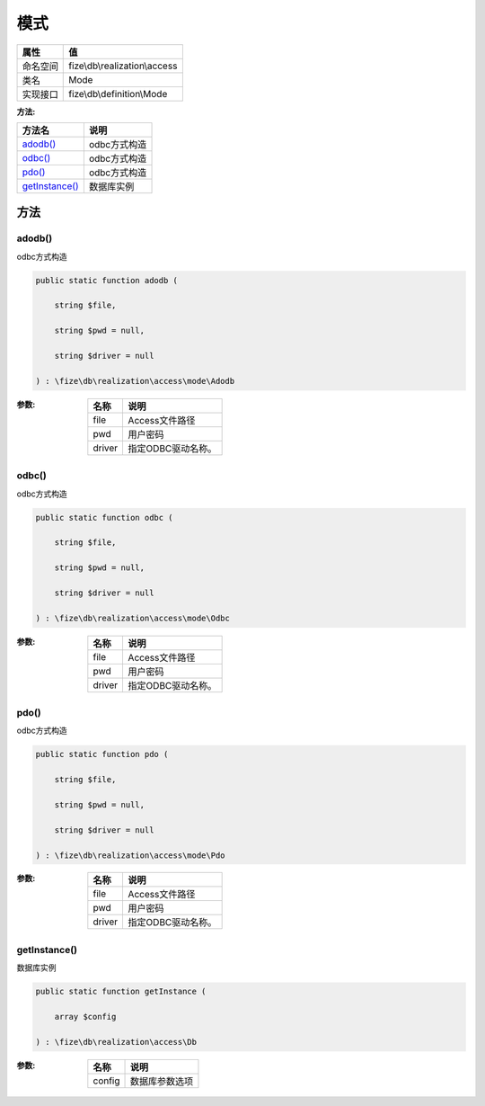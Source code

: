 ======
模式
======


+-------------+------------------------------+
|属性         |值                            |
+=============+==============================+
|命名空间     |fize\\db\\realization\\access |
+-------------+------------------------------+
|类名         |Mode                          |
+-------------+------------------------------+
|实现接口     |fize\\db\\definition\\Mode    |
+-------------+------------------------------+


:方法:


+-----------------+-----------------+
|方法名           |说明             |
+=================+=================+
|`adodb()`_       |odbc方式构造     |
+-----------------+-----------------+
|`odbc()`_        |odbc方式构造     |
+-----------------+-----------------+
|`pdo()`_         |odbc方式构造     |
+-----------------+-----------------+
|`getInstance()`_ |数据库实例       |
+-----------------+-----------------+


方法
======
adodb()
-------
odbc方式构造

.. code-block:: php

  public static function adodb (
      string $file,
      string $pwd = null,
      string $driver = null
  ) : \fize\db\realization\access\mode\Adodb


:参数:
  +-------+--------------------------+
  |名称   |说明                      |
  +=======+==========================+
  |file   |Access文件路径            |
  +-------+--------------------------+
  |pwd    |用户密码                  |
  +-------+--------------------------+
  |driver |指定ODBC驱动名称。        |
  +-------+--------------------------+
  
  


odbc()
------
odbc方式构造

.. code-block:: php

  public static function odbc (
      string $file,
      string $pwd = null,
      string $driver = null
  ) : \fize\db\realization\access\mode\Odbc


:参数:
  +-------+--------------------------+
  |名称   |说明                      |
  +=======+==========================+
  |file   |Access文件路径            |
  +-------+--------------------------+
  |pwd    |用户密码                  |
  +-------+--------------------------+
  |driver |指定ODBC驱动名称。        |
  +-------+--------------------------+
  
  


pdo()
-----
odbc方式构造

.. code-block:: php

  public static function pdo (
      string $file,
      string $pwd = null,
      string $driver = null
  ) : \fize\db\realization\access\mode\Pdo


:参数:
  +-------+--------------------------+
  |名称   |说明                      |
  +=======+==========================+
  |file   |Access文件路径            |
  +-------+--------------------------+
  |pwd    |用户密码                  |
  +-------+--------------------------+
  |driver |指定ODBC驱动名称。        |
  +-------+--------------------------+
  
  


getInstance()
-------------
数据库实例

.. code-block:: php

  public static function getInstance (
      array $config
  ) : \fize\db\realization\access\Db


:参数:
  +-------+----------------------+
  |名称   |说明                  |
  +=======+======================+
  |config |数据库参数选项        |
  +-------+----------------------+
  
  


